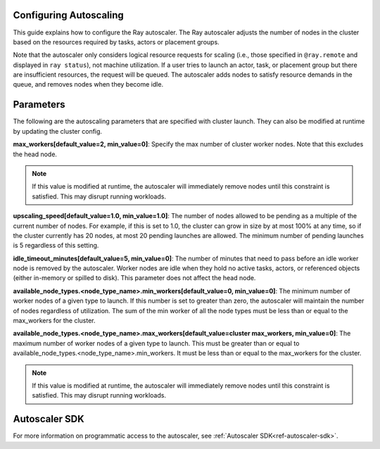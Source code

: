 .. _deployment-guide-autoscaler:

Configuring Autoscaling
=======================

This guide explains how to configure the Ray autoscaler. The Ray autoscaler adjusts
the number of nodes in the cluster based on the resources required by tasks, actors or
placement groups.

Note that the autoscaler only considers logical resource requests for scaling (i.e., those specified
in ``@ray.remote`` and displayed in ``ray status``), not machine utilization.
If a user tries to launch an actor, task, or placement group but there are insufficient resources, the request will be queued.
The autoscaler adds nodes to satisfy resource demands in the queue, and removes nodes when they become idle.

Parameters
==========

The following are the autoscaling parameters that are specified with cluster launch. They can also be modified at runtime by
updating the cluster config.

**max_workers[default_value=2, min_value=0]**: Specify the max number of cluster worker nodes. Note that this excludes the head node.

.. note::

  If this value is modified at runtime, the autoscaler will immediately remove nodes until this constraint
  is satisfied. This may disrupt running workloads.

**upscaling_speed[default_value=1.0, min_value=1.0]**: The number of nodes allowed to be pending as a multiple of the current number of nodes.
For example, if this is set to 1.0, the cluster can grow in size by at most 100% at any time, so if the cluster currently has 20 nodes, at most 20 pending
launches are allowed. The minimum number of pending launches is 5 regardless of this setting.

**idle_timeout_minutes[default_value=5, min_value=0]**: The number of minutes that need to pass before an idle worker node is removed by the
autoscaler. Worker nodes are idle when they hold no active tasks, actors, or referenced objects (either in-memory or spilled to disk). This parameter does not affect the head node.

**available_node_types.<node_type_name>.min_workers[default_value=0, min_value=0]**: The minimum number of worker nodes of a given type to launch. If this number
is set to greater than zero, the autoscaler will maintain the number of nodes regardless of utilization. The sum of the min worker of all the node types
must be less than or equal to the max_workers for the cluster.

**available_node_types.<node_type_name>.max_workers[default_value=cluster max_workers, min_value=0]**: The maximum number of worker nodes of a given type to launch. This must be
greater than or equal to available_node_types.<node_type_name>.min_workers. It must be less than or equal to the max_workers for the cluster.

.. note::
  If this value is modified at runtime, the autoscaler will immediately remove nodes until this constraint
  is satisfied. This may disrupt running workloads.

Autoscaler SDK
==============

For more information on programmatic access to the autoscaler, see :ref:`Autoscaler SDK<ref-autoscaler-sdk>`.
